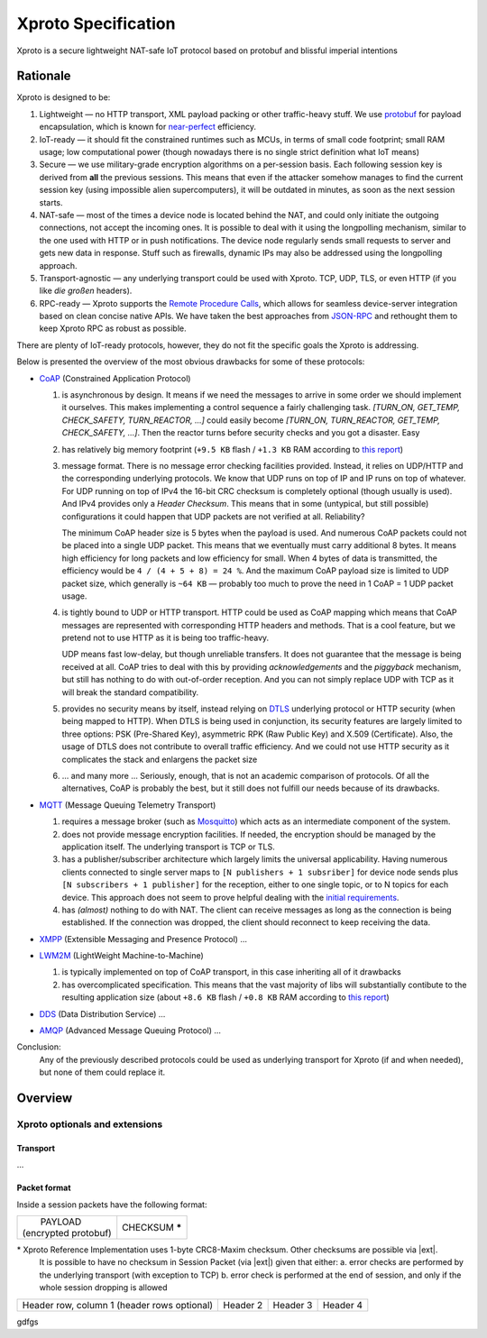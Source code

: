 Xproto Specification
####################
Xproto is a secure lightweight NAT-safe IoT protocol based on protobuf and blissful imperial intentions

********************
Rationale
********************
Xproto is designed to be:

#. Lightweight — no HTTP transport, XML payload packing or other traffic-heavy stuff. 
   We use `protobuf <https://en.wikipedia.org/wiki/Protocol_Buffers>`_ for payload
   encapsulation, which is known for `near-perfect <https://developers.google.com/protocol-buffers/docs/encoding>`_
   efficiency.
#. IoT-ready — it should fit the constrained runtimes such as MCUs, in terms of small code footprint; small RAM usage;
   low computational power (though nowadays there is no single strict definition what IoT means)
#. Secure — we use military-grade encryption algorithms on a per-session basis. Each following session key
   is derived from **all** the previous sessions. This means that even if the attacker somehow manages to find the current 
   session key (using  impossible alien supercomputers), it will be outdated in minutes, as soon as the next session 
   starts.
#. _`NAT-safe` — most of the times a device node is located behind the NAT, and could only initiate the outgoing
   connections, not accept the incoming ones. It is possible to deal with it using the longpolling mechanism,
   similar to the one used with HTTP or in push notifications. The device node regularly sends small requests to 
   server and gets new data in response.
   Stuff such as firewalls, dynamic IPs may also be addressed using the longpolling approach.
#. Transport-agnostic — any underlying transport could be used with Xproto. TCP, UDP, TLS, or even HTTP (if you like 
   *die großen* headers).
#. RPC-ready — Xproto supports the `Remote Procedure Calls <https://en.wikipedia.org/wiki/Remote_procedure_call>`_,
   which allows for seamless device-server integration based on clean concise native APIs. We have taken the best
   approaches from `JSON-RPC <https://en.wikipedia.org/wiki/JSON-RPC>`_ and rethought them to keep Xproto RPC 
   as robust as possible.
   
| There are plenty of IoT-ready protocols, however, they do not fit the specific goals the Xproto is addressing.
Below is presented the overview of the most obvious drawbacks for some of these protocols:

* `CoAP <https://en.wikipedia.org/wiki/Constrained_Application_Protocol>`_ (Constrained Application Protocol)

  #. is asynchronous by design. It means if we need the messages to arrive in some order we should implement it ourselves.
     This makes implementing a control sequence a fairly challenging task.
     *[TURN_ON, GET_TEMP, CHECK_SAFETY, TURN_REACTOR, ...]* could easily become 
     *[TURN_ON, TURN_REACTOR, GET_TEMP, CHECK_SAFETY, ...]*.
     Then the reactor turns before security checks and you got a disaster. Easy
  #. has relatively big memory footprint (``+9.5 KB`` flash / ``+1.3 KB`` RAM according to `this report`_)
  #. message format. There is no message error checking facilities provided. Instead, it relies on UDP/HTTP and the
     corresponding underlying protocols. We know that UDP runs on top of IP and IP runs on top of whatever.
     For UDP running on top of IPv4 the 16-bit CRC checksum is completely optional
     (though usually is used). And IPv4 provides only a *Header Checksum*. This means that in some (untypical, but still
     possible) configurations it could happen that UDP packets are not verified at all. Reliability?
     
     The minimum CoAP header size is 5 bytes when the payload is used. And numerous CoAP packets could not be placed into 
     a single UDP packet. This means that we eventually must carry additional 8 bytes.
     It means high efficiency for long packets and low efficiency for small. 
     When 4 bytes of data is transmitted, the efficiency would be ``4 / (4 + 5 + 8) = 24 %``.
     And the maximum CoAP payload size is limited to UDP packet size, which generally is ``~64 KB`` — probably too much
     to prove the need in 1 CoAP = 1 UDP packet usage.
  #. is tightly bound to UDP or HTTP transport. HTTP could be used as CoAP mapping which means that CoAP messages are
     represented with corresponding HTTP headers and methods. That is a cool feature, but we pretend 
     not to use HTTP as it is being too traffic-heavy.
     
     UDP means fast low-delay, but though unreliable transfers. It does not
     guarantee that the message is being received at all. CoAP tries to deal with this by providing *acknowledgements* and
     the *piggyback* mechanism, but still has nothing to do with out-of-order reception. And you can not simply replace UDP
     with TCP as it will break the standard compatibility.
  #. provides no security means by itself, instead relying on 
     `DTLS <https://en.wikipedia.org/wiki/Datagram_Transport_Layer_Security>`_ underlying protocol or HTTP security
     (when being mapped to HTTP). When DTLS is being used in conjunction, its security features are largely 
     limited to three options: PSK (Pre-Shared Key), asymmetric RPK (Raw Public Key) and X.509 (Certificate).
     Also, the usage of DTLS does not contribute to overall traffic efficiency.
     And we could not use HTTP security as it complicates the stack and enlargens the packet size
  #. ... and many more ... Seriously, enough, that is not an academic comparison of protocols. Of all the alternatives,
     CoAP is probably the best, but it still does not fulfill our needs because of its drawbacks.
* `MQTT <https://en.wikipedia.org/wiki/MQTT>`_ (Message Queuing Telemetry Transport)

  #. requires a message broker (such as `Mosquitto <https://mosquitto.org>`_) which acts as an intermediate component of
     the system.
  #. does not provide message encryption facilities. If needed, the encryption should be managed by the application itself.
     The underlying transport is TCP or TLS.
  #. has a publisher/subscriber architecture which largely limits the universal applicability. Having numerous clients
     connected to single server maps to ``[N publishers + 1 subsriber]`` for device node sends plus 
     ``[N subscribers + 1 publisher]`` for the reception, either to one single topic, or to N topics for each device.
     This approach does not seem to prove helpful dealing with the `initial requirements <#nat-safe>`_.
  #. has *(almost)* nothing to do with NAT. The client can receive messages as long as the connection is being established.
     If the connection was dropped, the client should reconnect to keep receiving the data.
* `XMPP <https://en.wikipedia.org/wiki/XMPP>`_ (Extensible Messaging and Presence Protocol) ...
* `LWM2M <https://en.wikipedia.org/wiki/OMA_LWM2M>`_ (LightWeight Machine-to-Machine)

  #. is typically implemented on top of CoAP transport, in this case inheriting all of it drawbacks
  #. has overcomplicated specification. This means that the vast majority of libs will substantially contibute to 
     the resulting application size (about ``+8.6 KB`` flash / ``+0.8 KB`` RAM according to `this report`_)
* `DDS <https://en.wikipedia.org/wiki/Data_Distribution_Service>`_ (Data Distribution Service) ...
* `AMQP <https://en.wikipedia.org/wiki/Advanced_Message_Queuing_Protocol>`_ (Advanced Message Queuing Protocol) ...

.. _this report: https://theinternetofthings.report/Resources/Whitepapers/e4d4fb3c-b9cd-4c22-b490-3c6a3bd17d30_10.pdf

Conclusion:
  Any of the previously described protocols could be used as underlying transport for Xproto (if and when needed),
  but none of them could replace it.

********************
Overview
********************
Xproto optionals and extensions
===============================


Transport
********************
...

Packet format
*******************
Inside a session packets have the following format:

+------------------------+-----------------+
| |       PAYLOAD        | CHECKSUM **\*** |
| | (encrypted protobuf) |                 |
+------------------------+-----------------+
\* |RI| uses 1-byte CRC8-Maxim checksum. Other checksums are possible via |ext|. 
   It is possible to have no checksum in |SP| (via |ext|) given that either:
   a. error checks are performed by the underlying transport (with exception to TCP)
   b. error check is performed at the end of session, and only if the whole session dropping is allowed

.. |RI| replace:: Xproto Reference Implementation
.. |SP| replace:: Session Packet
.. |ext| replace:: `Xproto Extensions <#xproto-optionals-and-extensions>`_

+------------------------+------------+----------+----------+
| Header row, column 1   | Header 2   | Header 3 | Header 4 |
| (header rows optional) |            |          |          |
+------------------------+------------+----------+----------+

gdfgs
